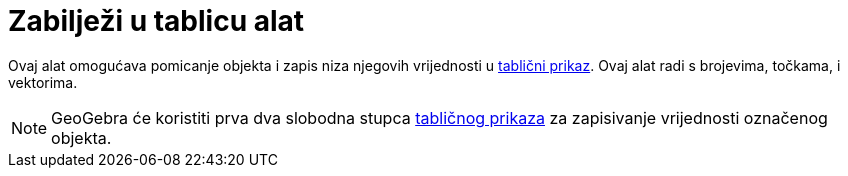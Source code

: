= Zabilježi u tablicu alat
:page-en: tools/Record_to_Spreadsheet
ifdef::env-github[:imagesdir: /hr/modules/ROOT/assets/images]

Ovaj alat omogućava pomicanje objekta i zapis niza njegovih vrijednosti u xref:/Tablični_prikaz.adoc[tablični prikaz].
Ovaj alat radi s brojevima, točkama, i vektorima.

[NOTE]
====

GeoGebra će koristiti prva dva slobodna stupca xref:/Tablični_prikaz.adoc[tabličnog prikaza] za zapisivanje vrijednosti
označenog objekta.

====
